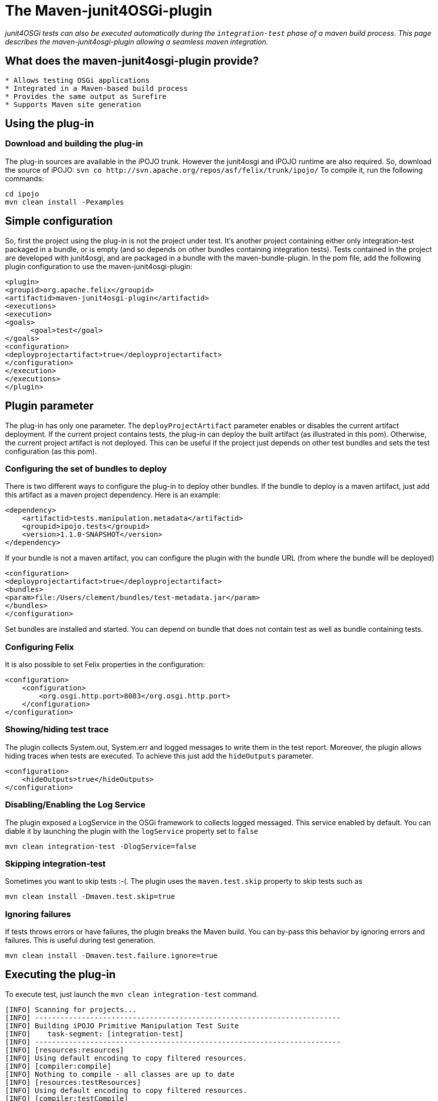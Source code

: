 = The Maven-junit4OSGi-plugin

_junit4OSGi tests can also be executed automatically during the `integration-test` phase of a maven build process.
This page describes the maven-junit4osgi-plugin allowing a seamless maven integration._

== What does the maven-junit4osgi-plugin provide?

....
* Allows testing OSGi applications
* Integrated in a Maven-based build process
* Provides the same output as Surefire
* Supports Maven site generation
....

== Using the plug-in

=== Download and building the plug-in

The plug-in sources are available in the iPOJO trunk.
However the junit4osgi and iPOJO runtime are also required.
So, download the source of iPOJO: `+svn co http://svn.apache.org/repos/asf/felix/trunk/ipojo/+` To compile it, run the following commands:

 cd ipojo
 mvn clean install -Pexamples

== Simple configuration

So, first the project using the plug-in is not the project under test.
It's another project containing either only integration-test packaged in a bundle, or is empty (and so depends on other bundles containing integration tests).
Tests contained in the project are developed with junit4osgi, and are packaged in a bundle with the maven-bundle-plugin.
In the pom file, add the following plugin configuration to use the maven-junit4osgi-plugin:

 <plugin>
 <groupid>org.apache.felix</groupid>
 <artifactid>maven-junit4osgi-plugin</artifactid>
 <executions>
 <execution>
 <goals>
       <goal>test</goal>
 </goals>
 <configuration>
 <deployprojectartifact>true</deployprojectartifact>
 </configuration>
 </execution>
 </executions>
 </plugin>

== Plugin parameter

The plug-in has only one parameter.
The `deployProjectArtifact` parameter enables or disables the current artifact deployment.
If the current project contains tests, the plug-in can deploy the built artifact (as illustrated in this pom).
Otherwise, the current project artifact is not deployed.
This can be useful if the project just depends on other test bundles and sets the test configuration (as this pom).

=== Configuring the set of bundles to deploy

There is two different ways to configure the plug-in to deploy other bundles.
If the bundle to deploy is a maven artifact, just add this artifact as a maven project dependency.
Here is an example:

 <dependency>
     <artifactid>tests.manipulation.metadata</artifactid>
     <groupid>ipojo.tests</groupid>
     <version>1.1.0-SNAPSHOT</version>
 </dependency>

If your bundle is not a maven artifact, you can configure the plugin with the bundle URL (from where the bundle will be deployed)

 <configuration>
 <deployprojectartifact>true</deployprojectartifact>
 <bundles>
 <param>file:/Users/clement/bundles/test-metadata.jar</param>
 </bundles>
 </configuration>

Set bundles are installed and started.
You can depend on bundle that does not contain test as well as bundle containing tests.

=== Configuring Felix

It is also possible to set Felix properties in the configuration:

 <configuration>
     <configuration>
 	<org.osgi.http.port>8083</org.osgi.http.port>
     </configuration>
 </configuration>

=== Showing/hiding test trace

The plugin collects System.out, System.err and logged messages to write them in the test report.
Moreover, the plugin allows hiding traces when tests are executed.
To achieve this just add the `hideOutputs` parameter.

 <configuration>
     <hideOutputs>true</hideOutputs>
 </configuration>

=== Disabling/Enabling the Log Service

The plugin exposed a LogService in the OSGi framework to collects logged messaged.
This service enabled by default.
You can diable it by launching the plugin with the `logService` property set to `false`

 mvn clean integration-test -DlogService=false

=== Skipping integration-test

Sometimes you want to skip tests :-(.
The plugin uses the `maven.test.skip` property to skip tests such as

 mvn clean install -Dmaven.test.skip=true

=== Ignoring failures

If tests throws errors or have failures, the plugin breaks the Maven build.
You can by-pass this behavior by ignoring errors and failures.
This is useful during test generation.

 mvn clean install -Dmaven.test.failure.ignore=true

== Executing the plug-in

To execute test, just launch the `mvn clean integration-test` command.

....
[INFO] Scanning for projects...
[INFO] ------------------------------------------------------------------------
[INFO] Building iPOJO Primitive Manipulation Test Suite
[INFO]    task-segment: [integration-test]
[INFO] ------------------------------------------------------------------------
[INFO] [resources:resources]
[INFO] Using default encoding to copy filtered resources.
[INFO] [compiler:compile]
[INFO] Nothing to compile - all classes are up to date
[INFO] [resources:testResources]
[INFO] Using default encoding to copy filtered resources.
[INFO] [compiler:testCompile]
[INFO] No sources to compile
[INFO] [surefire:test]
[INFO] No tests to run.
[INFO] [bundle:bundle]
[INFO] [ipojo:ipojo-bundle {execution: default}]
[INFO] Start bundle manipulation
[INFO] Metadata file : /Users/clement/Documents/workspaces/felix-trunk/ipojo/tests/manipulator/primitives/target/classes/metadata.xml
[INFO] Input Bundle File : /Users/clement/Documents/workspaces/felix-trunk/ipojo/tests/manipulator/primitives/target/tests.manipulation.primitives-1.1.0-SNAPSHOT.jar
[INFO] Bundle manipulation - SUCCESS
[INFO] [junit4osgi:test {execution: default}]
Analyzing org.apache.felix.ipojo - compile
Analyzing org.apache.felix.ipojo.metadata - compile
Analyzing org.osgi.core - compile
Analyzing junit - compile
Analyzing org.apache.felix.ipojo.junit4osgi - compile
Analyzing tests.manipulation.metadata - test

-------------------------------------------------------
T E S T S
-------------------------------------------------------
Deploy : /Users/clement/Documents/workspaces/felix-trunk/ipojo/tests/manipulator/primitives/target/tests.manipulation.primitives-1.1.0-SNAPSHOT.jar
Loading org.apache.felix.ipojo.test.scenarios.manipulation.ManipulationTestSuite
Loading org.apache.felix.ipojo.test.scenarios.manipulation.ManipulationTestSuite
Junit Extender starting ...
Running Manipulation Metadata Test Suite
Tests run: 16, Failures: 0, Errors: 0, Time elapsed: 0 sec
Running Primitive Manipulation Test Suite
Tests run: 17, Failures: 0, Errors: 0, Time elapsed: 0 sec

Results :

Tests run: 33, Failures: 0, Errors:0

Unload test suites [class org.apache.felix.ipojo.test.scenarios.manipulation.ManipulationTestSuite]
Unload test suites [class org.apache.felix.ipojo.test.scenarios.manipulation.ManipulationTestSuite]
Cleaning test suites ...
[INFO] ------------------------------------------------------------------------
[INFO] BUILD SUCCESSFUL
[INFO] ------------------------------------------------------------------------
[INFO] Total time: 6 seconds
[INFO] Finished at: Mon Nov 10 21:30:21 CET 2008
[INFO] Final Memory: 9M/18M
[INFO] ------------------------------------------------------------------------
....

Failures and errors are reported in the plugin output.

== Generating the report web page

When test are executed, the plug-in generates XML reports (int the target/junit4osgi-reports directory) using the same convention as Surefire.
So, it is possible to configure Surefire to generate the web page with test results.
To do this, add the following report configuration to the project executing tests:

 <reporting>
 <plugins>
 <plugin>
 <groupid>org.apache.maven.plugins</groupid>
 <artifactid>maven-surefire-report-plugin</artifactid>
 <version>2.4.3</version>
 <configuration>
 <showsuccess>true</showsuccess>
 </configuration>
 </plugin>
 </plugins>
 </reporting>

This snippet configures the maven-surefire-report-plugin to collect results from the 'target/surefire-reports' directory.
Then execute the plugin with the following command: {code:none} mvn org.apache.maven.plugins:maven-surefire-report-plugin:2.4.3:report

....
This command generates the web page with test results in 'target/site'. This page shows an example of page generated with this command.

h2. Plug-in design
The plug-in is quiet simple, it just starts an embedded Felix with a special activator installing and starting the junit4osgi framework and specified bundles.
Then, before executing test, the plug-in waits for "stability". Indeed, as bundle activation can be asynchronous, the plug-in need to wait that the configuration is stable. Stability is obtained when all bundles are activated, and no new services appear or disappear on a 500 ms period. If after several second the stability cannot be reached, the plug-in stops.
Once the stability is reached, the junit4ogsi runner service is used to execute tests. Then results are collected and reports are generated.

h2. Conclusion
This page has presented a front-end automating the execution of junit4osgi tests. Now it is possible to integrate OSGi application tests in a build process. The presented maven plugin provides following features:
    * An easy integration in a Maven-based build process
    * A good flexibility allowing reproducing production execution environments to test the application
    * Test result output is the same as surefire
    * Is able to generate Surefire-like reports
\\
\\
....
